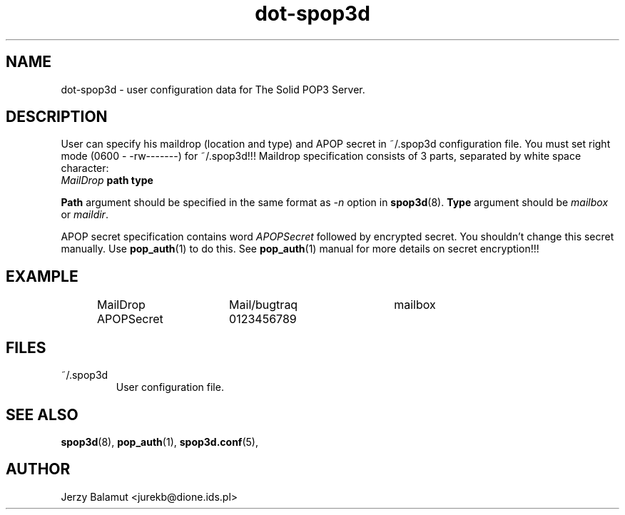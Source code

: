 .\" -*-nroff-*-
.\"
.\" $Id: dot-spop3d.5,v 1.1.1.1 2000/04/12 20:52:25 jurekb Exp $
.\"
.\"  Solid POP3 - a POP3 server
.\"  Copyright (C) 1999  Jerzy Balamut <jurekb@dione.ids.pl>
.\" 
.\"  This program is free software; you can redistribute it and/or modify
.\"  it under the terms of the GNU General Public License as published by
.\"  the Free Software Foundation; either version 2 of the License, or
.\"  (at your option) any later version.
.\" 
.\"  This program is distributed in the hope that it will be useful,
.\"  but WITHOUT ANY WARRANTY; without even the implied warranty of
.\"  MERCHANTABILITY or FITNESS FOR A PARTICULAR PURPOSE.  See the
.\"  GNU General Public License for more details.
.\" 
.\"  You should have received a copy of the GNU General Public License
.\"  along with this program; if not, write to the Free Software
.\"  Foundation, Inc., 59 Temple Place, Suite 330, Boston, MA  02111-1307  USA
.\"
.\"
.TH dot-spop3d 5 "OCTOBER 1999" Unix "User's Manual"
.SH NAME
.PP
dot-spop3d \- user configuration data for The Solid POP3 Server.
.SH DESCRIPTION
.PP
User can specify his maildrop (location and type) and APOP secret in ~/.spop3d
configuration file. You must set right mode (0600 - -rw-------) 
for ~/.spop3d!!!
Maildrop specification consists of 3 parts, separated
by white space character:
.TP
\fIMailDrop\fP \fBpath type\fP
.PP
\fBPath\fP argument should be specified in the same format as \fI-n\fP 
option in
.BR spop3d (8).
\fBType\fP argument should be \fImailbox\fP or \fImaildir\fP.
.PP
APOP secret specification contains word \fIAPOPSecret\fP followed by encrypted 
secret. You shouldn't change this secret manually. Use
.BR pop_auth (1)
to do this. See
.BR pop_auth (1)
manual for more details on secret encryption!!!
.SH EXAMPLE
.RS
.nf
MailDrop  	Mail/bugtraq	mailbox
APOPSecret	0123456789
.fi
.RE
.SH FILES
.IP "~/.spop3d"
User configuration file.
.SH SEE ALSO
.PP
.BR spop3d (8),
.BR pop_auth (1),
.BR spop3d.conf (5),
.SH AUTHOR
Jerzy Balamut <jurekb@dione.ids.pl>
